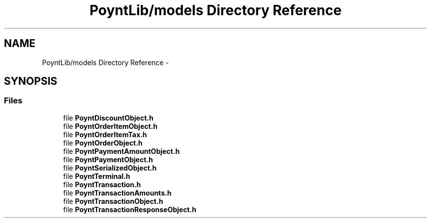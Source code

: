 .TH "PoyntLib/models Directory Reference" 3 "Fri Nov 18 2016" "Version 0.1" "Poynt-iOS-SDK" \" -*- nroff -*-
.ad l
.nh
.SH NAME
PoyntLib/models Directory Reference \- 
.SH SYNOPSIS
.br
.PP
.SS "Files"

.in +1c
.ti -1c
.RI "file \fBPoyntDiscountObject\&.h\fP"
.br
.ti -1c
.RI "file \fBPoyntOrderItemObject\&.h\fP"
.br
.ti -1c
.RI "file \fBPoyntOrderItemTax\&.h\fP"
.br
.ti -1c
.RI "file \fBPoyntOrderObject\&.h\fP"
.br
.ti -1c
.RI "file \fBPoyntPaymentAmountObject\&.h\fP"
.br
.ti -1c
.RI "file \fBPoyntPaymentObject\&.h\fP"
.br
.ti -1c
.RI "file \fBPoyntSerializedObject\&.h\fP"
.br
.ti -1c
.RI "file \fBPoyntTerminal\&.h\fP"
.br
.ti -1c
.RI "file \fBPoyntTransaction\&.h\fP"
.br
.ti -1c
.RI "file \fBPoyntTransactionAmounts\&.h\fP"
.br
.ti -1c
.RI "file \fBPoyntTransactionObject\&.h\fP"
.br
.ti -1c
.RI "file \fBPoyntTransactionResponseObject\&.h\fP"
.br
.in -1c
